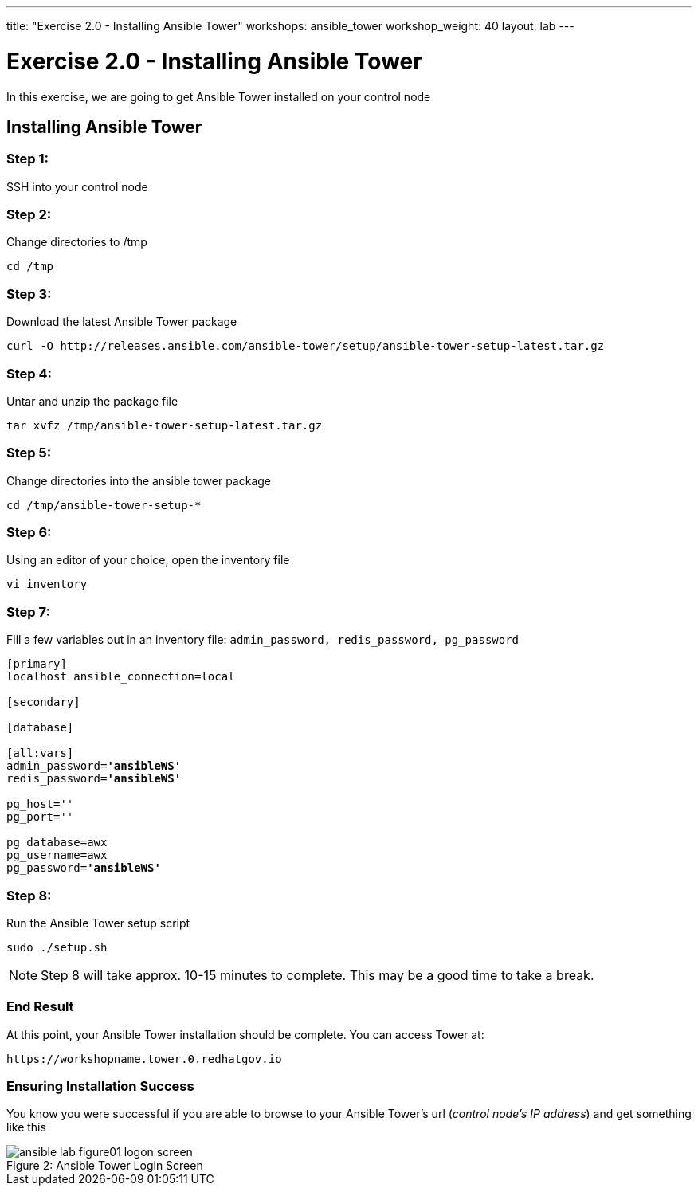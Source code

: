 ---
title: "Exercise 2.0 - Installing Ansible Tower"
workshops: ansible_tower
workshop_weight: 40
layout: lab
---

:license_url: http://ansible-workshop-bos.redhatgov.io/ansible-license.json

:icons: font
:imagesdir: /workshops/ansible_tower/images


= Exercise 2.0 - Installing Ansible Tower



In this exercise, we are going to get Ansible Tower installed on your control node

== Installing Ansible Tower

=== Step 1:

SSH into your control node





=== Step 2:

Change directories to /tmp

[source,bash]
----
cd /tmp
----

=== Step 3:

Download the latest Ansible Tower package

[source,bash]
----
curl -O http://releases.ansible.com/ansible-tower/setup/ansible-tower-setup-latest.tar.gz
----

=== Step 4:

Untar and unzip the package file

[source,bash]
----
tar xvfz /tmp/ansible-tower-setup-latest.tar.gz
----

=== Step 5:

Change directories into the ansible tower package

[source,bash]
----
cd /tmp/ansible-tower-setup-*
----

=== Step 6:

Using an editor of your choice, open the inventory file

[source,bash]
----
vi inventory
----

=== Step 7:

Fill a few variables out in an inventory file: `admin_password, redis_password, pg_password`

[subs=+quotes]
----
[primary]
localhost ansible_connection=local

[secondary]

[database]

[all:vars]
admin_password=*'ansibleWS'*
redis_password=*'ansibleWS'*

pg_host=''
pg_port=''

pg_database=awx
pg_username=awx
pg_password=*'ansibleWS'*
----

=== Step 8:

Run the Ansible Tower setup script

[source,bash]
----
sudo ./setup.sh
----

[NOTE]
Step 8 will take approx. 10-15 minutes to complete.  This may be a good time to take a break.



=== End Result

At this point, your Ansible Tower installation should be complete.
You can access Tower at:


[source,bash]
----
https://workshopname.tower.0.redhatgov.io
----

=== Ensuring Installation Success

You know you were successful if you are able to browse to your Ansible Tower's url (_control node's IP address_) and get something like this

image::ansible-lab-figure01-logon-screen.png[caption="Figure 2: ", title="Ansible Tower Login Screen"]
